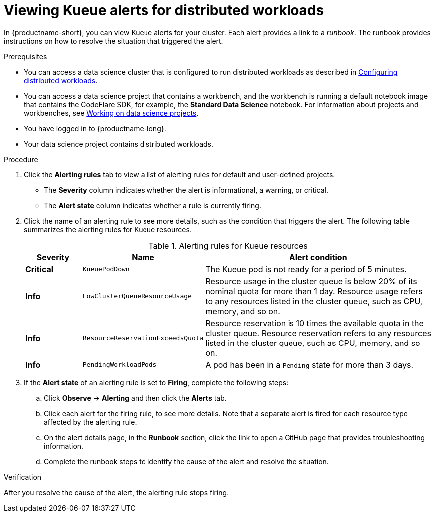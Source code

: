 :_module-type: PROCEDURE

[id="viewing-kueue-alerts-for-distributed-workloads_{context}"]
= Viewing Kueue alerts for distributed workloads

[role='_abstract']

In {productname-short}, you can view Kueue alerts for your cluster.
Each alert provides a link to a _runbook_.
The runbook provides instructions on how to resolve the situation that triggered the alert.

.Prerequisites
ifdef::upstream,self-managed[]
* You have logged in to {openshift-platform} with the `cluster-admin` role.
endif::[]
ifdef::cloud-service[]
* You have logged in to OpenShift with the `cluster-admin` role.
endif::[]

ifndef::upstream[]
* You can access a data science cluster that is configured to run distributed workloads as described in link:{rhoaidocshome}{default-format-url}/working_with_distributed_workloads/configuring-distributed-workloads_distributed-workloads[Configuring distributed workloads].
endif::[]
ifdef::upstream[]
* You can access a data science cluster that is configured to run distributed workloads as described in link:{odhdocshome}/working-with-distributed-workloads/#configuring-distributed-workloads_distributed-workloads[Configuring distributed workloads].
endif::[]

ifndef::upstream[]
* You can access a data science project that contains a workbench, and the workbench is running a default notebook image that contains the CodeFlare SDK, for example, the *Standard Data Science* notebook. 
For information about projects and workbenches, see link:{rhoaidocshome}{default-format-url}/working_on_data_science_projects[Working on data science projects].
endif::[]
ifdef::upstream[]
* You can access a data science project that contains a workbench, and the workbench is running a default notebook image that contains the CodeFlare SDK, for example, the *Standard Data Science* notebook. 
For information about projects and workbenches, see link:{odhdocshome}/working-on-data-science-projects[Working on data science projects].
endif::[]

* You have logged in to {productname-long}.
* Your data science project contains distributed workloads.

.Procedure

ifdef::upstream,self-managed[]
. In the {openshift-platform} console, in the *Administrator* perspective, click *Observe* -> *Alerting*.
endif::[]
ifdef::cloud-service[]
. In the OpenShift console, in the *Administrator* perspective, click *Observe* -> *Alerting*.
endif::[]

. Click the *Alerting rules* tab to view a list of alerting rules for default and user-defined projects.

* The *Severity* column indicates whether the alert is informational, a warning, or critical.
* The *Alert state* column indicates whether a rule is currently firing.

. Click the name of an alerting rule to see more details, such as the condition that triggers the alert.  
The following table summarizes the alerting rules for Kueue resources.
+
.Alerting rules for Kueue resources
[cols="15,20,65"]
|===
|Severity | Name | Alert condition

|*Critical*
|`KueuePodDown`
|The Kueue pod is not ready for a period of 5 minutes.

|*Info*
|`LowClusterQueueResourceUsage`
|Resource usage in the cluster queue is below 20% of its nominal quota for more than 1 day. 
Resource usage refers to any resources listed in the cluster queue, such as CPU, memory, and so on.

|*Info*
|`ResourceReservationExceedsQuota`
|Resource reservation is 10 times the available quota in the cluster queue. 
Resource reservation refers to any resources listed in the cluster queue, such as CPU, memory, and so on.

|*Info*
|`PendingWorkloadPods`
|A pod has been in a `Pending` state for more than 3 days.

|===

. If the *Alert state* of an alerting rule is set to *Firing*, complete the following steps:
.. Click *Observe* -> *Alerting* and then click the *Alerts* tab. 
.. Click each alert for the firing rule, to see more details.
Note that a separate alert is fired for each resource type affected by the alerting rule.

.. On the alert details page, in the *Runbook* section, click the link to open a GitHub page that provides troubleshooting information.
.. Complete the runbook steps to identify the cause of the alert and resolve the situation.



.Verification

After you resolve the cause of the alert, the alerting rule stops firing.

//.See also
//Viewing HTTP request metrics for a deployed model
